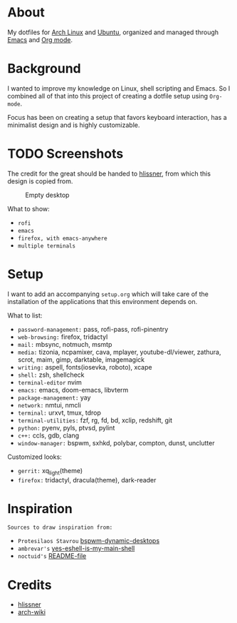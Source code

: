 * About

My dotfiles for [[https://www.archlinux.org/][Arch Linux]] and [[https://ubuntu.com/][Ubuntu]], organized and managed through [[https://www.gnu.org/software/emacs/][Emacs]] and
[[https://orgmode.org/][Org mode]].

* Background

I wanted to improve my knowledge on Linux, shell scripting and Emacs. So I
combined all of that into this project of creating a dotfile setup using
~Org-mode~.

Focus has been on creating a setup that favors keyboard interaction, has a
minimalist design and is highly customizable.

* TODO Screenshots

The credit for the great should be handed to [[https://github.com/hlissner/dotfiles][hlissner]], from which this design is
copied from.


#+CAPTION: Empty desktop
[[./screenshots/empty_desktop.png]]

What to show:

- ~rofi~
- ~emacs~
- ~firefox, with emacs-anywhere~
- ~multiple terminals~

* Setup

I want to add an accompanying ~setup.org~ which will take care of the
installation of the applications that this environment depends on.

What to list:
- ~password-management:~ pass, rofi-pass, rofi-pinentry
- ~web-browsing:~ firefox, tridactyl
- ~mail:~ mbsync, notmuch, msmtp
- ~media:~ tizonia, ncpamixer, cava, mplayer, youtube-dl/viewer, zathura, scrot,
  maim, gimp, darktable, imagemagick
- ~writing:~ aspell, fonts(iosevka, roboto), xcape
- ~shell:~ zsh, shellcheck
- ~terminal-editor~ nvim
- ~emacs:~ emacs, doom-emacs, libvterm
- ~package-management:~ yay
- ~network:~ nmtui, nmcli
- ~terminal:~ urxvt, tmux, tdrop
- ~terminal-utilities:~ fzf, rg, fd, bd, xclip, redshift, git
- ~python:~ pyenv, pyls, ptvsd, pylint
- ~c++:~ ccls, gdb, clang
- ~window-manager:~ bspwm, sxhkd, polybar, compton, dunst, unclutter

Customized looks:
- ~gerrit:~ xq_light(theme)
- ~firefox:~ tridactyl, dracula(theme), dark-reader

* Inspiration

~Sources to draw inspiration from:~

- ~Protesilaos Stavrou~ [[https://protesilaos.com/codelog/2019-06-17-bspwm-dynamic-desktops/][bspwm-dynamic-desktops]]
- ~ambrevar's~ [[https://old.reddit.com/r/emacs/comments/6y3q4k/yes_eshell_is_my_main_shell/][yes-eshell-is-my-main-shell]]
- ~noctuid's~ [[https://github.com/noctuid/dotfiles/blob/master/README.org][README-file]]
 
* Credits

- [[https://github.com/hlissner][hlissner]]
- [[https://wiki.archlinux.org/][arch-wiki]]
